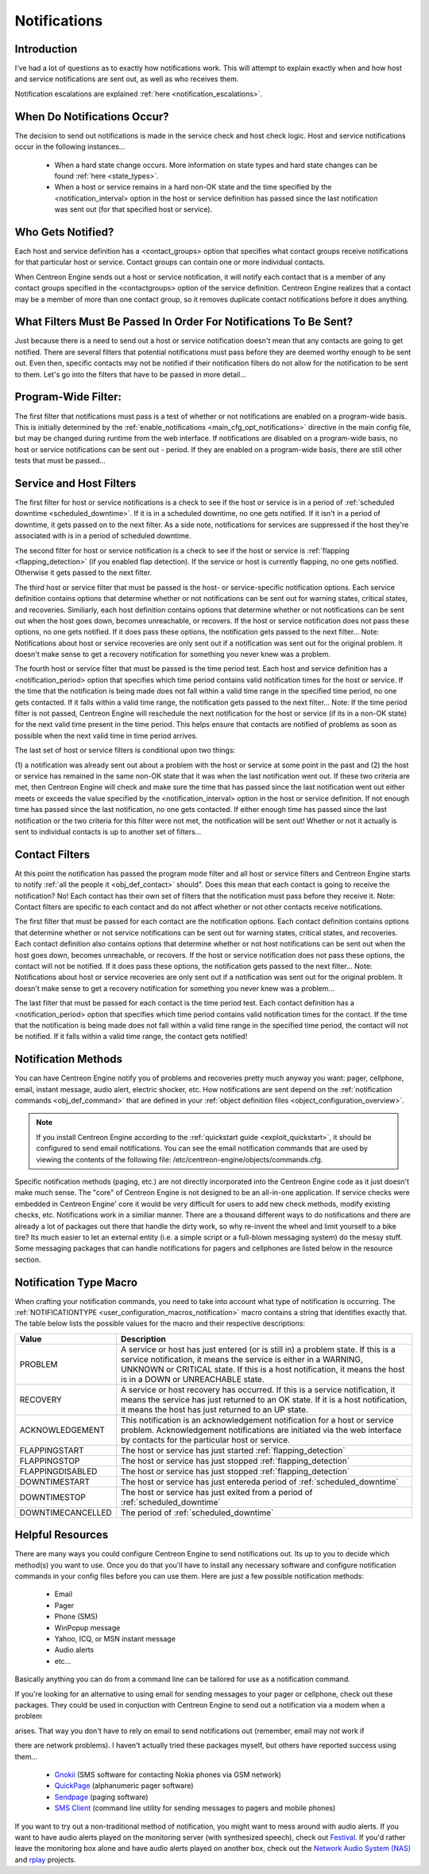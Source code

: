 .. _notifications:

Notifications
*************

Introduction
============

.. image:: /_static/images/objects-contacts.png

I've had a lot of questions as to exactly how notifications work. This
will attempt to explain exactly when and how host and service
notifications are sent out, as well as who receives them.

Notification escalations are explained
:ref:`here <notification_escalations>`.

When Do Notifications Occur?
============================

The decision to send out notifications is made in the service check and
host check logic. Host and service notifications occur in the following
instances...

  * When a hard state change occurs. More information on state types and
    hard state changes can be found :ref:`here <state_types>`.
  * When a host or service remains in a hard non-OK state and the time
    specified by the <notification_interval> option in the host or
    service definition has passed since the last notification was sent
    out (for that specified host or service).

Who Gets Notified?
==================

Each host and service definition has a <contact_groups> option that
specifies what contact groups receive notifications for that particular
host or service. Contact groups can contain one or more individual
contacts.

When Centreon Engine sends out a host or service notification, it will
notify each contact that is a member of any contact groups specified in
the <contactgroups> option of the service definition. Centreon Engine
realizes that a contact may be a member of more than one contact group,
so it removes duplicate contact notifications before it does anything.

What Filters Must Be Passed In Order For Notifications To Be Sent?
==================================================================

Just because there is a need to send out a host or service notification
doesn't mean that any contacts are going to get notified. There are
several filters that potential notifications must pass before they are
deemed worthy enough to be sent out. Even then, specific contacts may
not be notified if their notification filters do not allow for the
notification to be sent to them. Let's go into the filters that have to
be passed in more detail...

Program-Wide Filter:
====================

The first filter that notifications must pass is a test of whether or
not notifications are enabled on a program-wide basis. This is initially
determined by the
:ref:`enable_notifications <main_cfg_opt_notifications>`
directive in the main config file, but may be changed during runtime
from the web interface. If notifications are disabled on a program-wide
basis, no host or service notifications can be sent out - period. If
they are enabled on a program-wide basis, there are still other tests
that must be passed...

Service and Host Filters
========================

The first filter for host or service notifications is a check to see if
the host or service is in a period of
:ref:`scheduled downtime <scheduled_downtime>`.
If it is in a scheduled downtime, no one gets notified. If it isn't in a
period of downtime, it gets passed on to the next filter. As a side
note, notifications for services are suppressed if the host they're
associated with is in a period of scheduled downtime.

The second filter for host or service notification is a check to see if
the host or service is
:ref:`flapping <flapping_detection>`
(if you enabled flap detection). If the service or host is currently
flapping, no one gets notified. Otherwise it gets passed to the next
filter.

The third host or service filter that must be passed is the host- or
service-specific notification options. Each service definition contains
options that determine whether or not notifications can be sent out for
warning states, critical states, and recoveries. Similiarly, each host
definition contains options that determine whether or not notifications
can be sent out when the host goes down, becomes unreachable, or
recovers. If the host or service notification does not pass these
options, no one gets notified. If it does pass these options, the
notification gets passed to the next filter... Note: Notifications about
host or service recoveries are only sent out if a notification was sent
out for the original problem. It doesn't make sense to get a recovery
notification for something you never knew was a problem.

The fourth host or service filter that must be passed is the time period
test. Each host and service definition has a <notification_period>
option that specifies which time period contains valid notification
times for the host or service. If the time that the notification is
being made does not fall within a valid time range in the specified time
period, no one gets contacted. If it falls within a valid time range,
the notification gets passed to the next filter... Note: If the time
period filter is not passed, Centreon Engine will reschedule the next
notification for the host or service (if its in a non-OK state) for the
next valid time present in the time period. This helps ensure that
contacts are notified of problems as soon as possible when the next
valid time in time period arrives.

The last set of host or service filters is conditional upon two things:

(1) a notification was already sent out about a problem with the host or
service at some point in the past and (2) the host or service has
remained in the same non-OK state that it was when the last notification
went out. If these two criteria are met, then Centreon Engine will check
and make sure the time that has passed since the last notification went
out either meets or exceeds the value specified by the
<notification_interval> option in the host or service definition. If not
enough time has passed since the last notification, no one gets
contacted. If either enough time has passed since the last notification
or the two criteria for this filter were not met, the notification will
be sent out! Whether or not it actually is sent to individual contacts
is up to another set of filters...

Contact Filters
===============

At this point the notification has passed the program mode filter and
all host or service filters and Centreon Engine starts to notify
:ref:`all the people it <obj_def_contact>`
should". Does this mean that each contact is going to receive the
notification? No! Each contact has their own set of filters that the
notification must pass before they receive it. Note: Contact filters are
specific to each contact and do not affect whether or not other contacts
receive notifications.

The first filter that must be passed for each contact are the
notification options. Each contact definition contains options that
determine whether or not service notifications can be sent out for
warning states, critical states, and recoveries. Each contact definition
also contains options that determine whether or not host notifications
can be sent out when the host goes down, becomes unreachable, or
recovers. If the host or service notification does not pass these
options, the contact will not be notified. If it does pass these
options, the notification gets passed to the next filter... Note:
Notifications about host or service recoveries are only sent out if a
notification was sent out for the original problem. It doesn't make
sense to get a recovery notification for something you never knew was a
problem...

The last filter that must be passed for each contact is the time period
test. Each contact definition has a <notification_period> option that
specifies which time period contains valid notification times for the
contact. If the time that the notification is being made does not fall
within a valid time range in the specified time period, the contact will
not be notified. If it falls within a valid time range, the contact gets
notified!

Notification Methods
====================

You can have Centreon Engine notify you of problems and recoveries
pretty much anyway you want: pager, cellphone, email, instant message,
audio alert, electric shocker, etc. How notifications are sent depend on
the
:ref:`notification commands <obj_def_command>`
that are defined in your
:ref:`object definition files <object_configuration_overview>`.

.. note::

   If you install Centreon Engine according to the
   :ref:`quickstart guide <exploit_quickstart>`,
   it should be configured to send email notifications. You can see the
   email notification commands that are used by viewing the contents of
   the following file: /etc/centreon-engine/objects/commands.cfg.

Specific notification methods (paging, etc.) are not directly
incorporated into the Centreon Engine code as it just doesn't make much
sense. The "core" of Centreon Engine is not designed to be an all-in-one
application. If service checks were embedded in Centreon Engine' core it
would be very difficult for users to add new check methods, modify
existing checks, etc. Notifications work in a similiar manner. There are
a thousand different ways to do notifications and there are already a
lot of packages out there that handle the dirty work, so why re-invent
the wheel and limit yourself to a bike tire? Its much easier to let an
external entity (i.e. a simple script or a full-blown messaging system)
do the messy stuff. Some messaging packages that can handle
notifications for pagers and cellphones are listed below in the resource
section.

Notification Type Macro
=======================

When crafting your notification commands, you need to take into account
what type of notification is occurring. The
:ref:`NOTIFICATIONTYPE <user_configuration_macros_notification>` macro
contains a string that identifies exactly that. The table below lists
the possible values for the macro and their respective descriptions:

================= ========================================================
Value             Description
================= ========================================================
PROBLEM           A service or host has just entered (or is still in) a
                  problem state. If this is a service notification, it
                  means the service is either in a WARNING, UNKNOWN or
                  CRITICAL state. If this is a host notification, it
                  means the host is in a DOWN or UNREACHABLE state.
RECOVERY          A service or host recovery has occurred. If this is a
                  service notification, it means the service has just
                  returned to an OK state. If it is a host notification,
                  it means the host has just returned to an UP state.
ACKNOWLEDGEMENT   This notification is an acknowledgement notification
                  for a host or service problem. Acknowledgement
                  notifications are initiated via the web interface by
                  contacts for the particular host or service.
FLAPPINGSTART     The host or service has just started
                  :ref:`flapping_detection`
FLAPPINGSTOP      The host or service has just stopped
                  :ref:`flapping_detection`
FLAPPINGDISABLED  The host or service has just stopped
                  :ref:`flapping_detection`
DOWNTIMESTART     The host or service has just entereda period of
                  :ref:`scheduled_downtime`
DOWNTIMESTOP      The host or service has just exited from a period of
                  :ref:`scheduled_downtime`
DOWNTIMECANCELLED The period of :ref:`scheduled_downtime`
================= ========================================================

Helpful Resources
=================

There are many ways you could configure Centreon Engine to send
notifications out. Its up to you to decide which method(s) you want to
use. Once you do that you'll have to install any necessary software and
configure notification commands in your config files before you can use
them. Here are just a few possible notification methods:

  * Email
  * Pager
  * Phone (SMS)
  * WinPopup message
  * Yahoo, ICQ, or MSN instant message
  * Audio alerts
  * etc...

Basically anything you can do from a command line can be tailored for
use as a notification command.

If you're looking for an alternative to using email for sending messages
to your pager or cellphone, check out these packages. They could be used
in conjuction with Centreon Engine to send out a notification via a
modem when a problem

arises. That way you don't have to rely on email to send notifications
out (remember, email may *not* work if

there are network problems). I haven't actually tried these packages
myself, but others have reported success using them...

  * `Gnokii <http://www.gnokii.org/>`_ (SMS software for contacting
    Nokia phones via GSM network)
  * `QuickPage <http://www.qpage.org/>`_ (alphanumeric pager software)
  * `Sendpage <http://www.sendpage.org/>`_ (paging software)
  * `SMS Client <http://www.smsclient.org/>`_ (command line utility for
    sending messages to pagers and mobile phones)

If you want to try out a non-traditional method of notification, you
might want to mess around with audio alerts. If you want to have audio
alerts played on the monitoring server (with synthesized speech), check
out `Festival <http://www.cstr.ed.ac.uk/projects/festival/>`_. If you'd
rather leave the monitoring box alone and have audio alerts played on
another box, check out the `Network Audio System (NAS)
<http://radscan.com/nas.html>`_ and `rplay <http://rplay.doit.org/>`_
projects.

